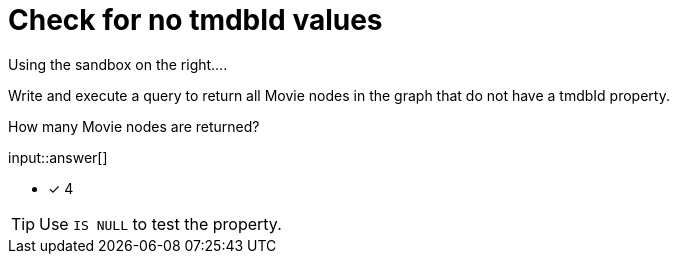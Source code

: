 :type: freetext

[.question.freetext]
= Check for no tmdbId values

Using the sandbox on the right....

Write and execute a query to return all Movie nodes in the graph that do not have a tmdbId property.

How many Movie nodes are returned?

input::answer[]

* [x] 4

[TIP,role=hint]
====
Use `IS NULL` to test the property.
====
